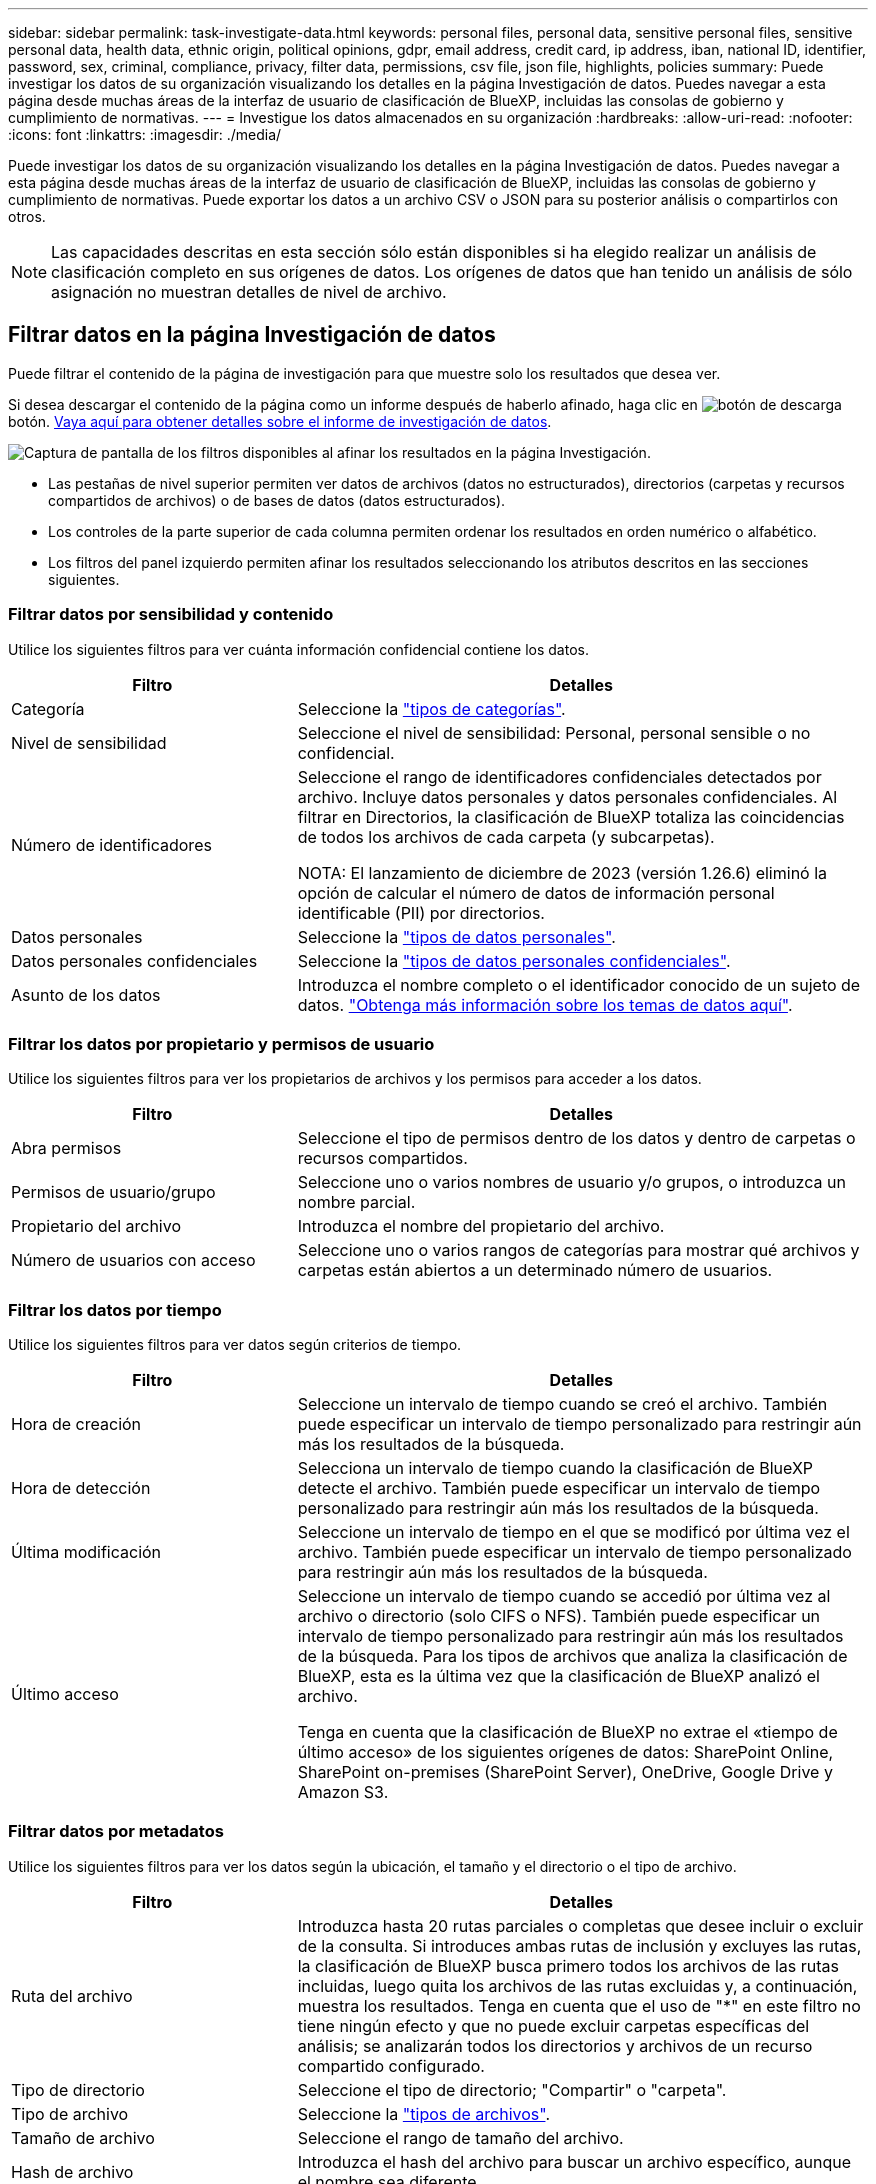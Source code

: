 ---
sidebar: sidebar 
permalink: task-investigate-data.html 
keywords: personal files, personal data, sensitive personal files, sensitive personal data, health data, ethnic origin, political opinions, gdpr, email address, credit card, ip address, iban, national ID, identifier, password, sex, criminal, compliance, privacy, filter data, permissions, csv file, json file, highlights, policies 
summary: Puede investigar los datos de su organización visualizando los detalles en la página Investigación de datos. Puedes navegar a esta página desde muchas áreas de la interfaz de usuario de clasificación de BlueXP, incluidas las consolas de gobierno y cumplimiento de normativas. 
---
= Investigue los datos almacenados en su organización
:hardbreaks:
:allow-uri-read: 
:nofooter: 
:icons: font
:linkattrs: 
:imagesdir: ./media/


[role="lead"]
Puede investigar los datos de su organización visualizando los detalles en la página Investigación de datos. Puedes navegar a esta página desde muchas áreas de la interfaz de usuario de clasificación de BlueXP, incluidas las consolas de gobierno y cumplimiento de normativas. Puede exportar los datos a un archivo CSV o JSON para su posterior análisis o compartirlos con otros.


NOTE: Las capacidades descritas en esta sección sólo están disponibles si ha elegido realizar un análisis de clasificación completo en sus orígenes de datos. Los orígenes de datos que han tenido un análisis de sólo asignación no muestran detalles de nivel de archivo.



== Filtrar datos en la página Investigación de datos

Puede filtrar el contenido de la página de investigación para que muestre solo los resultados que desea ver.

Si desea descargar el contenido de la página como un informe después de haberlo afinado, haga clic en image:button_download.png["botón de descarga"] botón. <<Informe de investigación de datos,Vaya aquí para obtener detalles sobre el informe de investigación de datos>>.

image:screenshot_compliance_investigation_filtered.png["Captura de pantalla de los filtros disponibles al afinar los resultados en la página Investigación."]

* Las pestañas de nivel superior permiten ver datos de archivos (datos no estructurados), directorios (carpetas y recursos compartidos de archivos) o de bases de datos (datos estructurados).
* Los controles de la parte superior de cada columna permiten ordenar los resultados en orden numérico o alfabético.
* Los filtros del panel izquierdo permiten afinar los resultados seleccionando los atributos descritos en las secciones siguientes.




=== Filtrar datos por sensibilidad y contenido

Utilice los siguientes filtros para ver cuánta información confidencial contiene los datos.

[cols="30,60"]
|===
| Filtro | Detalles 


| Categoría | Seleccione la link:reference-private-data-categories.html#types-of-categories["tipos de categorías"^]. 


| Nivel de sensibilidad | Seleccione el nivel de sensibilidad: Personal, personal sensible o no confidencial. 


| Número de identificadores | Seleccione el rango de identificadores confidenciales detectados por archivo. Incluye datos personales y datos personales confidenciales. Al filtrar en Directorios, la clasificación de BlueXP totaliza las coincidencias de todos los archivos de cada carpeta (y subcarpetas).

NOTA: El lanzamiento de diciembre de 2023 (versión 1.26.6) eliminó la opción de calcular el número de datos de información personal identificable (PII) por directorios. 


| Datos personales | Seleccione la link:reference-private-data-categories.html#types-of-personal-data["tipos de datos personales"^]. 


| Datos personales confidenciales | Seleccione la link:reference-private-data-categories.html#types-of-sensitive-personal-data["tipos de datos personales confidenciales"^]. 


| Asunto de los datos | Introduzca el nombre completo o el identificador conocido de un sujeto de datos. link:task-generating-compliance-reports.html#search-for-data-subjects-and-download-reports["Obtenga más información sobre los temas de datos aquí"^]. 
|===


=== Filtrar los datos por propietario y permisos de usuario

Utilice los siguientes filtros para ver los propietarios de archivos y los permisos para acceder a los datos.

[cols="30,60"]
|===
| Filtro | Detalles 


| Abra permisos | Seleccione el tipo de permisos dentro de los datos y dentro de carpetas o recursos compartidos. 


| Permisos de usuario/grupo | Seleccione uno o varios nombres de usuario y/o grupos, o introduzca un nombre parcial. 


| Propietario del archivo | Introduzca el nombre del propietario del archivo. 


| Número de usuarios con acceso | Seleccione uno o varios rangos de categorías para mostrar qué archivos y carpetas están abiertos a un determinado número de usuarios. 
|===


=== Filtrar los datos por tiempo

Utilice los siguientes filtros para ver datos según criterios de tiempo.

[cols="30,60"]
|===
| Filtro | Detalles 


| Hora de creación | Seleccione un intervalo de tiempo cuando se creó el archivo. También puede especificar un intervalo de tiempo personalizado para restringir aún más los resultados de la búsqueda. 


| Hora de detección | Selecciona un intervalo de tiempo cuando la clasificación de BlueXP detecte el archivo. También puede especificar un intervalo de tiempo personalizado para restringir aún más los resultados de la búsqueda. 


| Última modificación | Seleccione un intervalo de tiempo en el que se modificó por última vez el archivo. También puede especificar un intervalo de tiempo personalizado para restringir aún más los resultados de la búsqueda. 


| Último acceso  a| 
Seleccione un intervalo de tiempo cuando se accedió por última vez al archivo o directorio (solo CIFS o NFS). También puede especificar un intervalo de tiempo personalizado para restringir aún más los resultados de la búsqueda. Para los tipos de archivos que analiza la clasificación de BlueXP, esta es la última vez que la clasificación de BlueXP analizó el archivo.

Tenga en cuenta que la clasificación de BlueXP no extrae el «tiempo de último acceso» de los siguientes orígenes de datos: SharePoint Online, SharePoint on-premises (SharePoint Server), OneDrive, Google Drive y Amazon S3.

|===


=== Filtrar datos por metadatos

Utilice los siguientes filtros para ver los datos según la ubicación, el tamaño y el directorio o el tipo de archivo.

[cols="30,60"]
|===
| Filtro | Detalles 


| Ruta del archivo | Introduzca hasta 20 rutas parciales o completas que desee incluir o excluir de la consulta. Si introduces ambas rutas de inclusión y excluyes las rutas, la clasificación de BlueXP busca primero todos los archivos de las rutas incluidas, luego quita los archivos de las rutas excluidas y, a continuación, muestra los resultados. Tenga en cuenta que el uso de "*" en este filtro no tiene ningún efecto y que no puede excluir carpetas específicas del análisis; se analizarán todos los directorios y archivos de un recurso compartido configurado. 


| Tipo de directorio | Seleccione el tipo de directorio; "Compartir" o "carpeta". 


| Tipo de archivo | Seleccione la link:reference-private-data-categories.html#types-of-files["tipos de archivos"^]. 


| Tamaño de archivo | Seleccione el rango de tamaño del archivo. 


| Hash de archivo | Introduzca el hash del archivo para buscar un archivo específico, aunque el nombre sea diferente. 
|===


=== Filtre los datos por tipo de almacenamiento

Utilice los siguientes filtros para ver datos por tipo de almacenamiento.

[cols="30,60"]
|===
| Filtro | Detalles 


| Tipo de entorno de trabajo | Seleccione el tipo de entorno de trabajo. OneDrive, SharePoint y Google Drive están clasificados en "aplicaciones". 


| Nombre del entorno de trabajo | Seleccione entornos de trabajo específicos. 


| Repositorio de almacenamiento | Seleccione el repositorio de almacenamiento, por ejemplo, un volumen o un esquema. 
|===


=== Filtrar datos por políticas

Use el siguiente filtro para ver los datos por políticas.

[cols="30,60"]
|===
| Filtro | Detalles 


| Normativas | Seleccione una política o políticas. Vaya link:task-using-policies.html["aquí"^] para ver la lista de directivas existentes y crear sus propias directivas personalizadas. 
|===


=== Filtrar datos por estado de análisis

Use el siguiente filtro para ver los datos por el estado de escaneo de clasificación de BlueXP.

[cols="30,60"]
|===
| Filtro | Detalles 


| Estado del análisis | Seleccione una opción para mostrar la lista de archivos que están pendientes de primer análisis, que se han finalizado el análisis, que se han reescaneado pendiente o que no se han podido analizar. 


| Evento Análisis de exploración | Selecciona si quieres ver archivos que no estaban clasificados porque la clasificación de BlueXP no pudo revertir la hora del último acceso o los archivos que estaban clasificados aunque la clasificación de BlueXP no pudo revertir la última hora a la que se accedió. 
|===
link:reference-collected-metadata.html#last-access-time-timestamp["Consulte los detalles acerca de la Marca de hora "última en la que se accedió""] Para obtener más información acerca de los elementos que aparecen en la página Investigación al filtrar mediante el filtrado del evento Análisis de Análisis.



=== Filtrar datos por duplicados

Utilice el siguiente filtro para ver los archivos duplicados en su almacenamiento.

[cols="30,60"]
|===
| Filtro | Detalles 


| Duplicados | Seleccione si el archivo está duplicado en los repositorios. 
|===


== Ver metadatos de archivo

En el panel resultados de la investigación de datos puede hacer clic en image:button_down_caret.png["signo de intercalación descendente"] para cualquier archivo individual para ver los metadatos del archivo.

image:screenshot_compliance_file_details.png["Captura de pantalla que muestra los detalles de metadatos de un archivo en la página Investigación de datos."]

Además de mostrarle el entorno de trabajo y el volumen donde reside el archivo, los metadatos muestran mucha más información, incluidos los permisos del archivo, el propietario del archivo y si hay duplicados de este archivo. Esta información es útil si tiene previsto hacerlo link:task-using-policies.html#create-custom-policies["Crear políticas"] porque puede ver toda la información que puede utilizar para filtrar sus datos.

Tenga en cuenta que no toda la información está disponible para todas las fuentes de datos - sólo lo que es apropiado para ese origen de datos. Por ejemplo, el nombre del volumen y los permisos no son relevantes para los archivos de base de datos.



== Ver permisos para archivos y directorios

Para ver una lista de todos los usuarios o grupos que tienen acceso a un archivo o directorio y los tipos de permisos que tienen, haga clic en *Ver todos los permisos*. Este botón solo está disponible para datos en recursos compartidos CIFS.

Tenga en cuenta que, si ve SID (identificadores de seguridad) en lugar de nombres de usuarios y grupos, debería integrar su Active Directory en la clasificación de BlueXP. link:task-add-active-directory-datasense.html["Descubra cómo hacerlo"].

image:screenshot_compliance_permissions.png["Captura de pantalla que muestra los permisos de archivo detallados."]

Puede hacer clic en image:button_down_caret.png["signo de intercalación descendente"] para que cualquier grupo vea la lista de usuarios que forman parte del grupo.

Además, Puede hacer clic en el nombre de un usuario o un grupo y la página de investigación se muestra con el nombre de ese usuario o grupo rellenado en el filtro “permisos de usuario/grupo” para poder ver todos los archivos y directorios a los que tiene acceso el usuario o grupo.



== Compruebe si hay archivos duplicados en los sistemas de almacenamiento

Puede ver si se están almacenando ficheros duplicados en los sistemas de almacenamiento. Esto resulta útil para identificar áreas en las que puede ahorrar espacio de almacenamiento. También puede ser útil asegurarse de que determinados archivos que tienen permisos específicos o información confidencial no se dupliquen innecesariamente en sus sistemas de almacenamiento.

Todos los archivos (sin incluir las bases de datos) que son de 1 MB o más y que contienen información personal o personal confidencial, se comparan para ver si hay duplicados. Puedes usar los filtros de página de investigación “Tamaño de archivo” junto con “Duplicados” para ver qué archivos de un rango de tamaño determinado están duplicados en tu entorno.

La clasificación de BlueXP usa tecnología de hash para determinar los archivos duplicados. Si algún archivo tiene el mismo código hash que otro archivo, podemos estar 100% seguros de que los archivos son duplicados exactos, incluso si los nombres de archivo son diferentes.

Puede descargar la lista de archivos duplicados y enviarlos al administrador de almacenamiento para que puedan decidir qué archivos se pueden eliminar, si los hay. O usted puede link:task-managing-highlights.html#delete-source-files["elimine el archivo"] usted mismo si está seguro de que una versión específica del archivo no es necesaria.

*Ver todos los archivos duplicados*

Si desea obtener una lista de todos los archivos duplicados en los entornos de trabajo y los orígenes de datos que está analizando, puede utilizar el filtro llamado *duplicados > tiene duplicados* en la página Investigación de datos.

Todos los archivos duplicados se muestran en la página de resultados.

*Ver si un archivo específico está duplicado*

Si desea ver si un único archivo tiene duplicados, en el panel resultados de investigación de datos puede hacer clic en image:button_down_caret.png["signo de intercalación descendente"] para cualquier archivo individual para ver los metadatos del archivo. Si hay duplicados de un archivo determinado, esta información aparece junto al campo _Duplicates_.

Para ver la lista de archivos duplicados y su ubicación, haga clic en *Ver detalles*. En la página siguiente, haga clic en *Ver duplicados* para ver los archivos en la página Investigación.

image:screenshot_compliance_duplicate_file.png["Una captura de pantalla que muestra cómo ver dónde se encuentran los archivos duplicados."]


TIP: Puede usar el valor "hash de archivo" que se proporciona en esta página e introducirlo directamente en la página Investigación para buscar un archivo duplicado específico en cualquier momento, o puede usarlo en una directiva.



== Informe de investigación de datos

El Informe de investigación de datos es una descarga del contenido filtrado de la página Investigación de datos.

El informe está disponible como un archivo .CSV o .JSON que se puede guardar en el equipo local.

Puede haber hasta tres archivos de informes descargados si la clasificación de BlueXP está analizando archivos (datos no estructurados), directorios (carpetas y recursos compartidos de archivos) y bases de datos (datos estructurados).

*Qué se incluye en el Informe de Investigación de Datos*

El *Informe de datos de archivos no estructurados* incluye la siguiente información sobre sus archivos:

* Nombre de archivo
* Tipo de ubicación
* Nombre del entorno de trabajo
* Repositorio de almacenamiento (por ejemplo, un volumen, un bloque, recursos compartidos)
* Tipo de repositorio
* Ruta del archivo
* Tipo de archivo
* Tamaño de archivo (en MB)
* Hora de creación
* Última modificación
* Último acceso
* Propietario del archivo
* Categoría
* Información personal
* Información personal confidencial
* Permisos abiertos
* Error de análisis de adquisición
* Fecha de detección de eliminación
+
Una fecha de detección de eliminación identifica la fecha en la que se eliminó o movió el archivo. Esto le permite identificar cuándo se han movido los archivos confidenciales. Los archivos eliminados no forman parte del recuento de números de archivo que aparece en el panel o en la página Investigación. Los archivos solo aparecen en los informes CSV.



*Informe de datos de directorios no estructurados* incluye la siguiente información sobre sus carpetas y recursos compartidos de archivos:

* Tipo de entorno de trabajo
* Nombre del entorno de trabajo
* Nombre del directorio
* Repositorio de almacenamiento (por ejemplo, una carpeta o archivos compartidos)
* Propietario del directorio
* Hora de creación
* Hora de detección
* Última modificación
* Último acceso
* Permisos abiertos
* Tipo de directorio


El *Informe de datos estructurados* incluye la siguiente información sobre las tablas de la base de datos:

* Nombre de tabla DE BASE de DATOS
* Tipo de ubicación
* Nombre del entorno de trabajo
* Repositorio de almacenamiento (por ejemplo, un esquema)
* Recuento de columnas
* Recuento de filas
* Información personal
* Información personal confidencial


.Pasos para generar el informe
. En la página Data Investigation, haga clic en image:button_download.png["botón de descarga"] en la parte superior derecha de la página.
. Seleccione para descargar un informe .CSV o .JSON de los datos y haga clic en *Descargar informe*.
+
image:screenshot_compliance_investigation_report2.png["Captura de pantalla de la página Informe de investigación de descargas con varias opciones."]



.Resultado
Un cuadro de diálogo muestra un mensaje que indica que los informes se están descargando.
